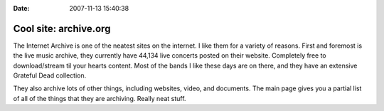 :Date: 2007-11-13 15:40:38

Cool site: archive.org
======================

The Internet Archive is one of the neatest sites on the internet. I
like them for a variety of reasons. First and foremost is the live
music archive, they currently have 44,134 live concerts posted on
their website. Completely free to download/stream til your hearts
content. Most of the bands I like these days are on there, and they
have an extensive Grateful Dead collection.

They also archive lots of other things, including websites, video,
and documents. The main page gives you a partial list of all of the
things that they are archiving. Really neat stuff.


